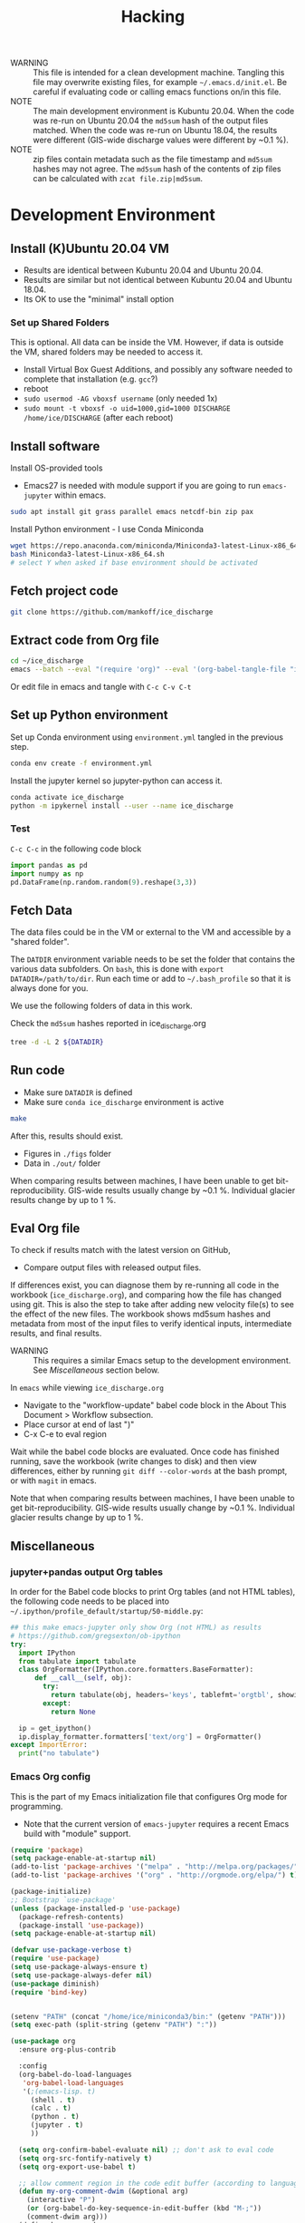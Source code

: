 #+TITLE: Hacking

#+PROPERTY: header-args:bash :exports both :results verbatim :tangle no

+ WARNING :: This file is intended for a clean development machine. Tangling this file may overwrite existing files, for example =~/.emacs.d/init.el=. Be careful if evaluating code or calling emacs functions on/in this file.
+ NOTE :: The main development environment is Kubuntu 20.04. When the code was re-run on Ubuntu 20.04 the =md5sum= hash of the output files matched. When the code was re-run on Ubuntu 18.04, the results were different (GIS-wide discharge values were different by ~0.1 %).
+ NOTE :: zip files contain metadata such as the file timestamp and =md5sum= hashes may not agree. The =md5sum= hash of the contents of zip files can be calculated with =zcat file.zip|md5sum=.

* Development Environment
** Install (K)Ubuntu 20.04 VM

+ Results are identical between Kubuntu 20.04 and Ubuntu 20.04.
+ Results are similar but not identical between Kubuntu 20.04 and Ubuntu 18.04.
+ Its OK to use the "minimal" install option

*** Set up Shared Folders

This is optional. All data can be inside the VM. However, if data is outside the VM, shared folders may be needed to access it.

+ Install Virtual Box Guest Additions, and possibly any software needed to complete that installation (e.g. ~gcc~?)
+ reboot
+ ~sudo usermod -AG vboxsf username~ (only needed 1x)
+ ~sudo mount -t vboxsf -o uid=1000,gid=1000 DISCHARGE /home/ice/DISCHARGE~ (after each reboot)

** Install software

Install OS-provided tools

+ Emacs27 is needed with module support if you are going to run =emacs-jupyter= within emacs.

#+BEGIN_SRC bash
sudo apt install git grass parallel emacs netcdf-bin zip pax
#+END_SRC

Install Python environment - I use Conda Miniconda

#+BEGIN_SRC bash
wget https://repo.anaconda.com/miniconda/Miniconda3-latest-Linux-x86_64.sh
bash Miniconda3-latest-Linux-x86_64.sh
# select Y when asked if base environment should be activated
#+END_SRC


** Fetch project code

#+BEGIN_SRC bash
git clone https://github.com/mankoff/ice_discharge
#+END_SRC

** Extract code from Org file

#+BEGIN_SRC bash
cd ~/ice_discharge
emacs --batch --eval "(require 'org)" --eval '(org-babel-tangle-file "ice_discharge.org")'
#+END_SRC

Or edit file in emacs and tangle with =C-c C-v C-t=

** Set up Python environment

Set up Conda environment using ~environment.yml~ tangled in the previous step.

#+BEGIN_SRC bash
conda env create -f environment.yml
#+END_SRC

Install the jupyter kernel so jupyter-python can access it.

#+BEGIN_SRC bash
conda activate ice_discharge
python -m ipykernel install --user --name ice_discharge
#+END_SRC


*** Test

=C-c C-c= in the following code block

#+begin_src jupyter-python :kernel ice_discharge :session test
import pandas as pd
import numpy as np
pd.DataFrame(np.random.random(9).reshape(3,3))
#+end_src

#+RESULTS:
|   |        0 |         1 |        2 |
|---+----------+-----------+----------|
| 0 | 0.800724 |  0.101175 | 0.508561 |
| 1 | 0.913836 | 0.0612402 | 0.837248 |
| 2 | 0.700911 |  0.122884 | 0.787603 |

** Fetch Data

The data files could be in the VM or external to the VM and accessible by a "shared folder".

The ~DATDIR~ environment variable needs to be set the folder that contains the various data subfolders. On =bash=, this is done with ~export DATADIR=/path/to/dir~. Run each time or add to =~/.bash_profile= so that it is always done for you.

We use the following folders of data in this work. 

Check the =md5sum= hashes reported in ice_discharge.org

#+BEGIN_SRC bash :exports code
tree -d -L 2 ${DATADIR}
#+END_SRC

#+RESULTS:
#+begin_example
/media/kdm/DISCHARGE/data/
├── Bamber_2013
├── Bjørk_2015
├── GIMP
│   └── 0715
├── Khan_2016
├── MEaSUREs
│   ├── NSIDC-0478.002
│   ├── NSIDC-0646.002
│   └── NSIDC-0731.001
├── Millan_2018
├── Morlighem_2017
├── Mouginot_2018
│   ├── D1GW91
│   └── D1MM37
├── Mouginot_2019
└── Sentinel1
    └── Sentinel1_IV_maps

17 directories
#+end_example

** Run code

+ Make sure ~DATADIR~ is defined
+ Make sure ~conda ice_discharge~ environment is active

#+BEGIN_SRC bash
make
#+END_SRC

After this, results should exist.
+ Figures in =./figs= folder
+ Data in =./out/= folder

When comparing results between machines, I have been unable to get bit-reproducibility.
GIS-wide results usually change by ~0.1 %.
Individual glacier results change by up to 1 %.

** Eval Org file

To check if results match with the latest version on GitHub, 
+ Compare output files with released output files.

If differences exist, you can diagnose them by re-running all code in the workbook (=ice_discharge.org=), and comparing how the file has changed using git. This is also the step to take after adding new velocity file(s) to see the effect of the new files. The workbook shows md5sum hashes and metadata from most of the input files to verify identical inputs, intermediate results, and final results.

+ WARNING :: This requires a similar Emacs setup to the development environment. See [[Miscellaneous]] section below.

In =emacs= while viewing =ice_discharge.org=
+ Navigate to the "workflow-update" babel code block in the About This Document > Workflow subsection.
+ Place cursor at end of last ")"
+ C-x C-e to eval region

Wait while the babel code blocks are evaluated. Once code has finished running, save the workbook (write changes to disk) and then view differences, either by running ~git diff --color-words~ at the bash prompt, or with =magit= in emacs.

Note that when comparing results between machines, I have been unable to get bit-reproducibility.
GIS-wide results usually change by ~0.1 %.
Individual glacier results change by up to 1 %.

** Miscellaneous
*** jupyter+pandas output Org tables

In order for the Babel code blocks to print Org tables (and not HTML tables), the following code needs to be placed into =~/.ipython/profile_default/startup/50-middle.py=:

#+BEGIN_SRC python :tangle ~/.ipython/profile_default/startup/50-middle.py :mkdirp ~/.ipython/profile_default/startup
## this make emacs-jupyter only show Org (not HTML) as results
# https://github.com/gregsexton/ob-ipython
try:
  import IPython
  from tabulate import tabulate
  class OrgFormatter(IPython.core.formatters.BaseFormatter):
      def __call__(self, obj):
        try:
          return tabulate(obj, headers='keys', tablefmt='orgtbl', showindex='always')
        except:
          return None

  ip = get_ipython()
  ip.display_formatter.formatters['text/org'] = OrgFormatter()
except ImportError:
  print("no tabulate")
#+END_SRC

*** Emacs Org config
:PROPERTIES:
:header-args:emacs-lisp+: :tangle ~/.emacs.d/emacs.el
:END:

This is the part of my Emacs initialization file that configures Org mode for programming.

+ Note that the current version of =emacs-jupyter= requires a recent Emacs build with "module" support.

#+BEGIN_SRC emacs-lisp :tangle ~/.emacs.d/init.el :mkdirp ~/.emacs.d
(require 'package)
(setq package-enable-at-startup nil)
(add-to-list 'package-archives '("melpa" . "http://melpa.org/packages/") t)
(add-to-list 'package-archives '("org" . "http://orgmode.org/elpa/") t)

(package-initialize)
;; Bootstrap `use-package'
(unless (package-installed-p 'use-package)
  (package-refresh-contents)
  (package-install 'use-package))
(setq package-enable-at-startup nil)

(defvar use-package-verbose t)
(require 'use-package)
(setq use-package-always-ensure t)
(setq use-package-always-defer nil)
(use-package diminish)
(require 'bind-key)   


(setenv "PATH" (concat "/home/ice/miniconda3/bin:" (getenv "PATH")))
(setq exec-path (split-string (getenv "PATH") ":"))

(use-package org
  :ensure org-plus-contrib

  :config
  (org-babel-do-load-languages
   'org-babel-load-languages
   '(;(emacs-lisp. t)   
     (shell . t)
     (calc . t)
     (python . t)
     (jupyter . t)
     ))

  (setq org-confirm-babel-evaluate nil) ;; don't ask to eval code
  (setq org-src-fontify-natively t)
  (setq org-export-use-babel t)

  ;; allow comment region in the code edit buffer (according to language)
  (defun my-org-comment-dwim (&optional arg)
    (interactive "P")
    (or (org-babel-do-key-sequence-in-edit-buffer (kbd "M-;"))
	(comment-dwim arg)))
  (define-key org-mode-map
    (kbd "M-;") 'my-org-comment-dwim))

(use-package jupyter
  :after org
  :init 
  ;;(add-hook 'org-mode-hook (lambda () (jupyter-org-interaction-mode)))
  :config 
  (setq jupyter-org-resource-directory "~/tmp/ob-jupyter-figs/")
  (add-hook 'org-babel-after-execute-hook 'org-display-inline-images 'append)
  :commands (jupyter-repl-history-previous jupyter-repl-history-next)
  :bind (:map jupyter-repl-mode-map
	      ("C-n" . jupyter-repl-history-next)
	      ("C-p" . jupyter-repl-history-previous))
  :custom-face
  (jupyter-repl-input-prompt ((t (:foreground "#000000"))))
  (jupyter-repl-output-prompt ((t (:foreground "#000000"))))
  (jupyter-repl-traceback ((t (:background "#FFFFFF"))))
)

(setq-default
 ;; Don't warn me when guessing indent
 python-indent-guess-indent-offset-verbose nil
 ;; Don't enable native readline completion
 ;; python-shell-completion-native-enable nil
 )

(add-hook 'jupyter-repl-mode-hook (lambda () (bind-key "C-n" #'jupyter-repl-history-next jupyter-repl-mode-map)))
(add-hook 'jupyter-repl-mode-hook (lambda () (bind-key "C-p" #'jupyter-repl-history-previous jupyter-repl-mode-map)))

(use-package ob-async
  :after org
  :config 
  (setq ob-async-no-async-languages-alist '("jupyter-python"))
)

(use-package org-make-toc
  :after org
  :commands (org-make-toc)
  :config (setq-default toc-org-noexport-regexp "noexport_nomatch"
			toc-org-comment-regexp "comment_nomatch"))

(use-package magit
  :bind ("C-x g" . magit-status)
  :config (setq magit-diff-refine-hunk 'all)
          (add-hook 'magit-mode-hook 'visual-line-mode)
  :init
    ;; Close popup when commiting - this stops the commit window
    ;; hanging around
    ;; From: http://git.io/rPBE0Q
    (defadvice git-commit-commit (after delete-window activate) (delete-window))
    (defadvice git-commit-abort (after delete-window activate) (delete-window))
)
#+END_SRC
